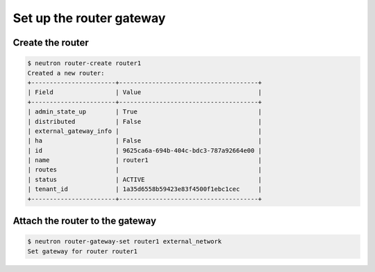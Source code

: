 .. _os-set-up-router-gateway:

Set up the router gateway
`````````````````````````

.. _create-router:

Create the router
~~~~~~~~~~~~~~~~~

.. code-block:: shell

    $ neutron router-create router1
    Created a new router:
    +-----------------------+--------------------------------------+
    | Field                 | Value                                |
    +-----------------------+--------------------------------------+
    | admin_state_up        | True                                 |
    | distributed           | False                                |
    | external_gateway_info |                                      |
    | ha                    | False                                |
    | id                    | 9625ca6a-694b-404c-bdc3-787a92664e00 |
    | name                  | router1                              |
    | routes                |                                      |
    | status                | ACTIVE                               |
    | tenant_id             | 1a35d6558b59423e83f4500f1ebc1cec     |
    +-----------------------+--------------------------------------+

.. _attach-router-to-gateway:

Attach the router to the gateway
~~~~~~~~~~~~~~~~~~~~~~~~~~~~~~~~

.. code-block:: shell

    $ neutron router-gateway-set router1 external_network
    Set gateway for router router1

